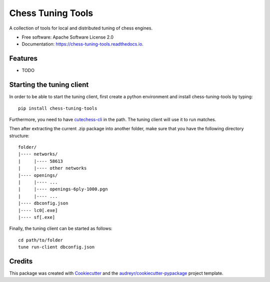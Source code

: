 ==================
Chess Tuning Tools
==================


.. image:: https://img.shields.io/pypi/v/chess-tuning-tools.svg
        :target: https://pypi.python.org/pypi/chess-tuning-tools

.. image:: https://img.shields.io/travis/kiudee/chess-tuning-tools.svg
        :target: https://travis-ci.org/kiudee/chess-tuning-tools

.. image:: https://readthedocs.org/projects/chess-tuning-tools/badge/?version=latest
        :target: https://chess-tuning-tools.readthedocs.io/en/latest/?badge=latest
        :alt: Documentation Status




A collection of tools for local and distributed tuning of chess engines.


* Free software: Apache Software License 2.0
* Documentation: https://chess-tuning-tools.readthedocs.io.


Features
--------

* TODO


Starting the tuning client
--------------------------
In order to be able to start the tuning client, first create a python
environment and install chess-tuning-tools by typing::

   pip install chess-tuning-tools

Furthermore, you need to have `cutechess-cli <https://github.com/cutechess/cutechess>`_
in the path. The tuning client will use it to run matches.

Then after extracting the current .zip package into another folder, make sure that you have the following directory
structure::

   folder/
   |---- networks/
   |     |---- 58613
   |     |---- other networks
   |---- openings/
   |     |---- ...
   |     |---- openings-6ply-1000.pgn
   |     |---- ...
   |---- dbconfig.json
   |---- lc0[.exe]
   |---- sf[.exe]

Finally, the tuning client can be started as follows::

   cd path/to/folder
   tune run-client dbconfig.json


Credits
-------

This package was created with Cookiecutter_ and the `audreyr/cookiecutter-pypackage`_ project template.

.. _Cookiecutter: https://github.com/audreyr/cookiecutter
.. _`audreyr/cookiecutter-pypackage`: https://github.com/audreyr/cookiecutter-pypackage
